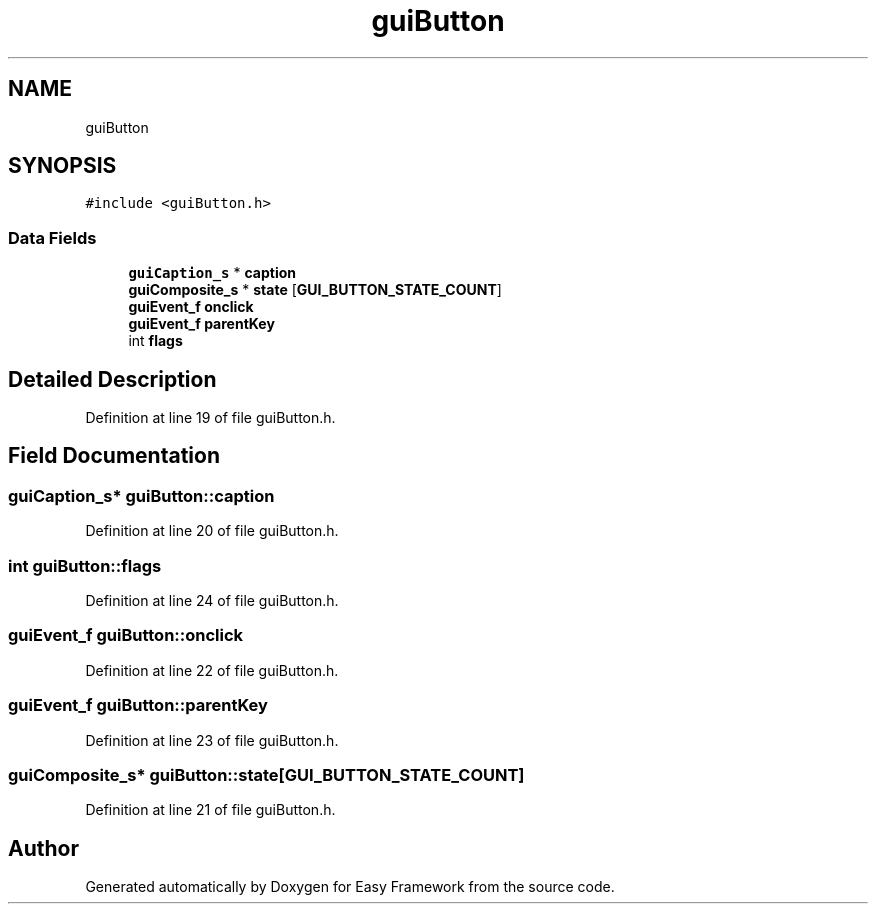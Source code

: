 .TH "guiButton" 3 "Fri May 15 2020" "Version 0.4.5" "Easy Framework" \" -*- nroff -*-
.ad l
.nh
.SH NAME
guiButton
.SH SYNOPSIS
.br
.PP
.PP
\fC#include <guiButton\&.h>\fP
.SS "Data Fields"

.in +1c
.ti -1c
.RI "\fBguiCaption_s\fP * \fBcaption\fP"
.br
.ti -1c
.RI "\fBguiComposite_s\fP * \fBstate\fP [\fBGUI_BUTTON_STATE_COUNT\fP]"
.br
.ti -1c
.RI "\fBguiEvent_f\fP \fBonclick\fP"
.br
.ti -1c
.RI "\fBguiEvent_f\fP \fBparentKey\fP"
.br
.ti -1c
.RI "int \fBflags\fP"
.br
.in -1c
.SH "Detailed Description"
.PP 
Definition at line 19 of file guiButton\&.h\&.
.SH "Field Documentation"
.PP 
.SS "\fBguiCaption_s\fP* guiButton::caption"

.PP
Definition at line 20 of file guiButton\&.h\&.
.SS "int guiButton::flags"

.PP
Definition at line 24 of file guiButton\&.h\&.
.SS "\fBguiEvent_f\fP guiButton::onclick"

.PP
Definition at line 22 of file guiButton\&.h\&.
.SS "\fBguiEvent_f\fP guiButton::parentKey"

.PP
Definition at line 23 of file guiButton\&.h\&.
.SS "\fBguiComposite_s\fP* guiButton::state[\fBGUI_BUTTON_STATE_COUNT\fP]"

.PP
Definition at line 21 of file guiButton\&.h\&.

.SH "Author"
.PP 
Generated automatically by Doxygen for Easy Framework from the source code\&.
